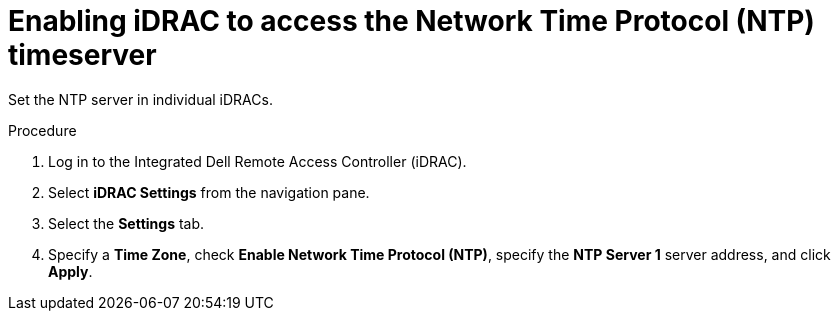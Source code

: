 // Module included in the following assemblies:
//
// * list of assemblies where this module is included
// ipv6-disconnected-server-setup.adoc

[id="ipv6-disconnected-enabling-idrac-to-access-ntp_{context}"]

= Enabling iDRAC to access the Network Time Protocol (NTP) timeserver

Set the NTP server in individual iDRACs.

.Procedure

. Log in to the Integrated Dell Remote Access Controller (iDRAC).

. Select *iDRAC Settings* from the navigation pane.

. Select the *Settings* tab.

. Specify a *Time Zone*, check *Enable Network Time Protocol (NTP)*, specify the *NTP Server 1* server address, and click *Apply*.
